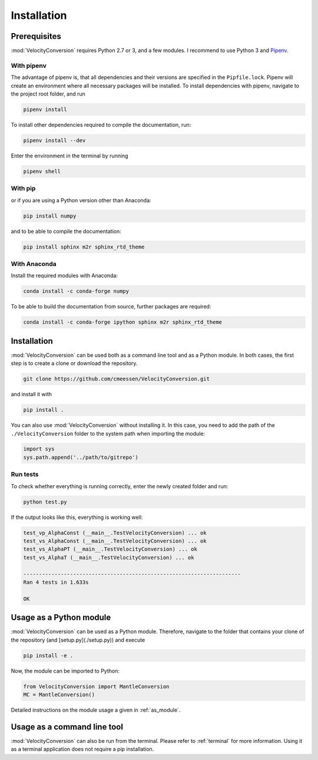 .. _installation:

Installation
============

Prerequisites
-------------

:mod:`VelocityConversion` requires Python 2.7 or 3, and a few modules.
I recommend to use Python 3 and `Pipenv <https://github.com/pypa/pipenv>`_.

With pipenv
~~~~~~~~~~~

The advantage of pipenv is, that all dependencies and their versions are
specified in the ``Pipfile.lock``. Pipenv will create an environment where all
necessary packages will be installed. To install dependencies with pipenv,
navigate to the project root folder, and run

.. code-block:: bash

    pipenv install

To install other dependencies required to compile the documentation, run:

.. code-block:: bash

    pipenv install --dev

Enter the environment in the terminal by running

.. code-block:: bash

    pipenv shell

With pip
~~~~~~~~~

or if you are using a Python version other than Anaconda:

.. code-block:: bash

    pip install numpy

and to be able to compile the documentation:

.. code-block:: bash

    pip install sphinx m2r sphinx_rtd_theme

With Anaconda
~~~~~~~~~~~~~

Install the required modules with Anaconda:

.. code-block:: bash

    conda install -c conda-forge numpy

To be able to build the documentation from source, further packages are
required:

.. code-block:: bash

    conda install -c conda-forge ipython sphinx m2r sphinx_rtd_theme

Installation
------------

:mod:`VelocityConversion` can be used both as a command line tool and as a
Python module. In both cases, the first step is to create a clone or download
the repository.

.. code-block:: bash

    git clone https://github.com/cmeessen/VelocityConversion.git

and install it with

.. code-block:: bash

    pip install .

You can also use :mod:`VelocityConversion` without installing it. In this case,
you need to add the path of the ``./VelocityConversion`` folder to the system
path when importing the module:

.. code-block:: python

    import sys
    sys.path.append('../path/to/gitrepo')

Run tests
~~~~~~~~~~

To check whether everything is running correctly, enter the newly created
folder and run:

.. code-block:: bash

    python test.py

If the output looks like this, everything is working well:

.. code-block::

    test_vp_AlphaConst (__main__.TestVelocityConversion) ... ok
    test_vs_AlphaConst (__main__.TestVelocityConversion) ... ok
    test_vs_AlphaPT (__main__.TestVelocityConversion) ... ok
    test_vs_AlphaT (__main__.TestVelocityConversion) ... ok

    ----------------------------------------------------------------------
    Ran 4 tests in 1.633s

    OK

Usage as a Python module
------------------------

:mod:`VelocityConversion` can be used as a Python module. Therefore,
navigate to the folder that contains your clone of the repository (and
[setup.py](./setup.py)) and execute

.. code-block:: bash

    pip install -e .


Now, the module can be imported to Python:

.. code-block:: python

    from VelocityConversion import MantleConversion
    MC = MantleConversion()


Detailed instructions on the module usage a given in :ref:`as_module`.

Usage as a command line tool
----------------------------

:mod:`VelocityConversion` can also be run from the terminal. Please refer
to :ref:`terminal` for more information. Using it as a terminal application
does not require a pip installation.

